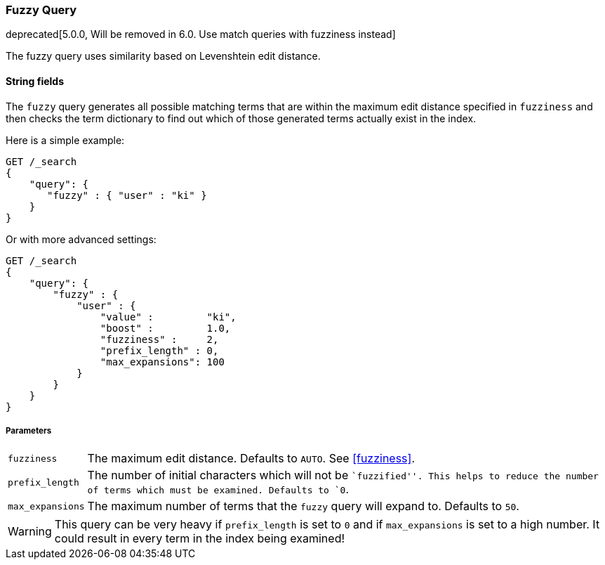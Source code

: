 [[query-dsl-fuzzy-query]]
=== Fuzzy Query

deprecated[5.0.0, Will be removed in 6.0. Use match queries with fuzziness instead]

The fuzzy query uses similarity based on Levenshtein edit distance.

==== String fields

The `fuzzy` query generates all possible matching terms that are within  the
maximum edit distance specified in `fuzziness` and then checks the term
dictionary to find out which of those generated terms actually exist in the
index.

Here is a simple example:

[source,js]
--------------------------------------------------
GET /_search
{
    "query": {
       "fuzzy" : { "user" : "ki" }
    }
}
--------------------------------------------------
// CONSOLE
// TEST[warning:fuzzy query is deprecated. Instead use the [match] query with fuzziness parameter]

Or with more advanced settings:

[source,js]
--------------------------------------------------
GET /_search
{
    "query": {
        "fuzzy" : {
            "user" : {
                "value" :         "ki",
                "boost" :         1.0,
                "fuzziness" :     2,
                "prefix_length" : 0,
                "max_expansions": 100
            }
        }
    }
}
--------------------------------------------------
// CONSOLE
// TEST[warning:fuzzy query is deprecated. Instead use the [match] query with fuzziness parameter]

[float]
===== Parameters

[horizontal]
`fuzziness`::

    The maximum edit distance. Defaults to `AUTO`. See <<fuzziness>>.

`prefix_length`::

    The number of initial characters which will not be ``fuzzified''. This
    helps to reduce the number of terms which must be examined. Defaults
    to `0`.

`max_expansions`::

    The maximum number of terms that the `fuzzy` query will expand to.
    Defaults to `50`.


WARNING: This query can be very heavy if `prefix_length` is set to `0` and if
`max_expansions` is set to a high number. It could result in every term in the
index being examined!


